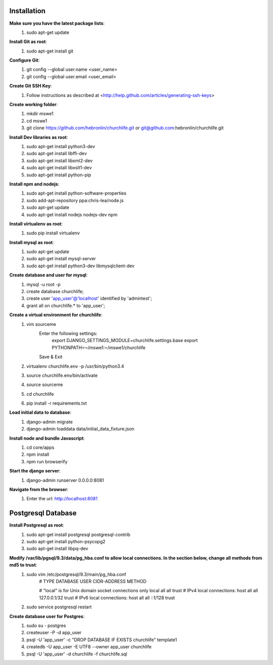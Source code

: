 Installation
----------------

**Make sure you have the latest package lists**:
    #) sudo apt-get update

**Install Git as root**:
    #) sudo apt-get install git

**Configure Git**:
    #) git config --global user.name <user_name>
    #) git config --global user.email <user_email>

**Create Git SSH Key**:
    #) Follow instructions as described at <http://help.github.com/articles/generating-ssh-keys>

**Create working folder**:
    #) mkdir mswe1
    #) cd mswe1
    #) git clone https://github.com/hebronlin/churchlife.git or git@github.com:hebronlin/churchlife.git

**Install Dev libraries as root**:
    #) sudo apt-get install python3-dev
    #) sudo apt-get install libffi-dev
    #) sudo apt-get install libxml2-dev
    #) sudo apt-get install libxslt1-dev
    #) sudo apt-get install python-pip

**Install npm and nodejs**:
    #) sudo apt-get install python-software-properties
    #) sudo add-apt-repository ppa:chris-lea/node.js
    #) sudo apt-get update
    #) sudo apt-get install nodejs nodejs-dev npm

**Install virtualenv as root**:
    #) sudo pip install virtualenv

**Install mysql as root**:
    #) sudo apt-get update
    #) sudo apt-get install mysql-server
    #) sudo apt-get install python3-dev libmysqlclient-dev

**Create database and user for mysql**:
    #) mysql -u root -p
    #) create database churchlife;
    #) create user 'app_user'@'localhost' identified by 'admintest';
    #) grant all on churchlife.* to 'app_user';

**Create a virtual environment for churchlife**:
    #) vim sourceme
        Enter the following settings:
            export DJANGO_SETTINGS_MODULE=churchlife.settings.base
            export PYTHONPATH=~/mswe1:~/mswe1/churchlife
        Save & Exit
    #) virtualenv churchlife.env -p /usr/bin/python3.4
    #) source churchlife.env/bin/activate
    #) source sourceme
    #) cd churchlife
    #) pip install -r requirements.txt

**Load initial data to database**:
    #) django-admin migrate
    #) django-admin loaddata data/initial_data_fixture.json

**Install node and bundle Javascript**:
    #) cd core/apps
    #) npm install
    #) npm run browserify

**Start the django server**:
    #) django-admin runserver 0.0.0.0:8081

**Navigate from the browser**:
    #) Enter the url: http://localhost:8081



Postgresql Database
--------------------

**Install Postgresql as root**:
    #) sudo apt-get install postgresql postgresql-contrib
    #) sudo apt-get install python-psycopg2
    #) sudo apt-get install libpq-dev

**Modify /var/lib/pgsql/9.3/data/pg_hba.conf to allow local connections. In the section below, change all methods from md5 to trust**:
    #) sudo vim /etc/postgresql/9.3/main/pg_hba.conf
        # TYPE  DATABASE    USER        CIDR-ADDRESS          METHOD

        # "local" is for Unix domain socket connections only
        local   all         all                               trust
        # IPv4 local connections:
        host    all         all         127.0.0.1/32          trust
        # IPv6 local connections:
        host    all         all         ::1/128               trust
    #) sudo service postgresql restart

**Create database user for Postgres**:
    #) sudo su - postgres
    #) createuser -P -d app_user
    #) psql -U 'app_user' -c "DROP DATABASE IF EXISTS churchlife" template1
    #) createdb -U app_user -E UTF8 --owner app_user churchlife
    #) psql -U 'app_user' -d churchlife -f churchlife.sql
